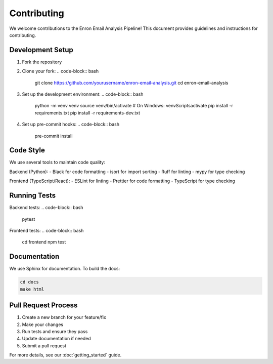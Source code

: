 Contributing
============

We welcome contributions to the Enron Email Analysis Pipeline! This document provides guidelines and instructions for contributing.

Development Setup
----------------

1. Fork the repository
2. Clone your fork:
   .. code-block:: bash

      git clone https://github.com/yourusername/enron-email-analysis.git
      cd enron-email-analysis

3. Set up the development environment:
   .. code-block:: bash

      python -m venv venv
      source venv/bin/activate  # On Windows: venv\Scripts\activate
      pip install -r requirements.txt
      pip install -r requirements-dev.txt

4. Set up pre-commit hooks:
   .. code-block:: bash

      pre-commit install

Code Style
----------

We use several tools to maintain code quality:

Backend (Python):
- Black for code formatting
- isort for import sorting
- Ruff for linting
- mypy for type checking

Frontend (TypeScript/React):
- ESLint for linting
- Prettier for code formatting
- TypeScript for type checking

Running Tests
------------

Backend tests:
.. code-block:: bash

   pytest

Frontend tests:
.. code-block:: bash

   cd frontend
   npm test

Documentation
------------

We use Sphinx for documentation. To build the docs:

.. code-block:: bash

   cd docs
   make html

Pull Request Process
------------------

1. Create a new branch for your feature/fix
2. Make your changes
3. Run tests and ensure they pass
4. Update documentation if needed
5. Submit a pull request

For more details, see our :doc:`getting_started` guide.
